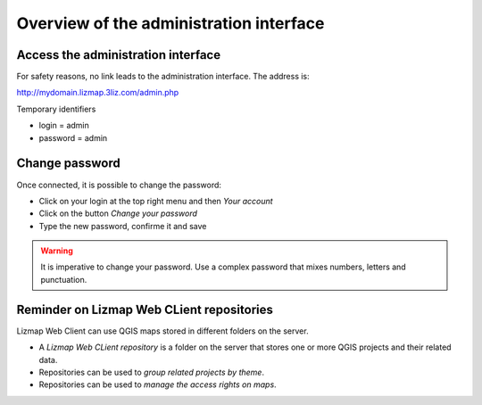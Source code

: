 ===============================================================
Overview of the administration interface
===============================================================

Access the administration interface
===============================================================

For safety reasons, no link leads to the administration interface. The address is:

http://mydomain.lizmap.3liz.com/admin.php

Temporary identifiers

* login = admin
* password = admin

.. image:: ../../MEDIA/administration-admin-home.png
   :align: center
  
Change password
===============================================================

Once connected, it is possible to change the password:

* Click on your login at the top right menu and then *Your account*
* Click on the button *Change your password*
* Type the new password, confirme it and save

.. warning:: It is imperative to change your password. Use a complex password that mixes numbers, letters and punctuation.
  
  
Reminder on Lizmap Web CLient repositories
===============================================================

Lizmap Web Client can use QGIS maps stored in different folders on the server.

* A *Lizmap Web CLient repository* is a folder on the server that stores one or more QGIS projects and their related data.
* Repositories can be used to *group related projects by theme*.
* Repositories can be used to *manage the access rights on maps*.
